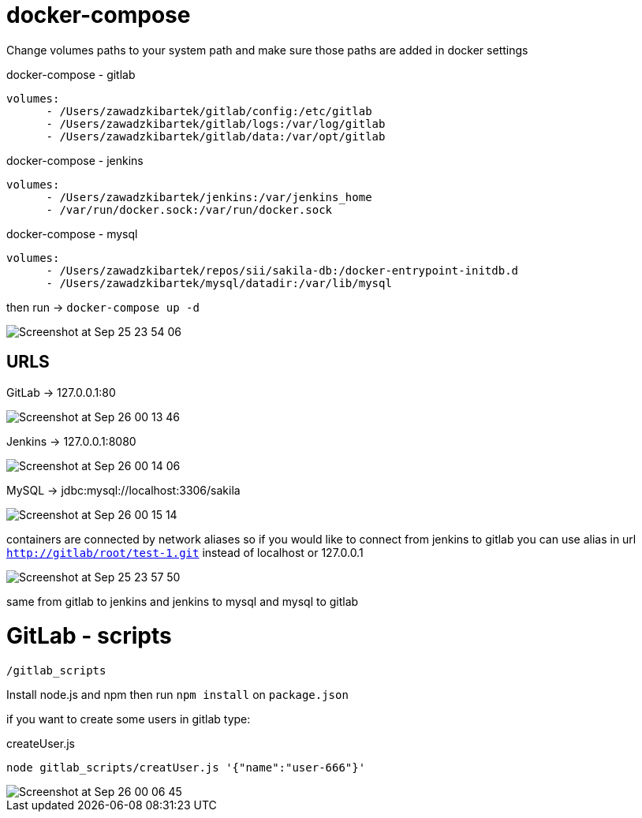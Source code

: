 # docker-compose

Change volumes paths to your system path and make sure
those paths are added in docker settings

[source]
.docker-compose - gitlab
----
volumes:
      - /Users/zawadzkibartek/gitlab/config:/etc/gitlab
      - /Users/zawadzkibartek/gitlab/logs:/var/log/gitlab
      - /Users/zawadzkibartek/gitlab/data:/var/opt/gitlab
----

[source]
.docker-compose - jenkins
----
volumes:
      - /Users/zawadzkibartek/jenkins:/var/jenkins_home
      - /var/run/docker.sock:/var/run/docker.sock
----

[source]
.docker-compose - mysql
----
volumes:
      - /Users/zawadzkibartek/repos/sii/sakila-db:/docker-entrypoint-initdb.d
      - /Users/zawadzkibartek/mysql/datadir:/var/lib/mysql
----

then run -> `docker-compose up -d`

image::images/Screenshot at Sep 25 23-54-06.png[]

## URLS

GitLab -> 127.0.0.1:80

image::images/Screenshot at Sep 26 00-13-46.png[]


Jenkins -> 127.0.0.1:8080

image::images/Screenshot at Sep 26 00-14-06.png[]


MySQL -> jdbc:mysql://localhost:3306/sakila

image::images/Screenshot at Sep 26 00-15-14.png[]


containers are connected by network aliases so if you would like to
connect from jenkins to gitlab you can use alias in url
`http://gitlab/root/test-1.git` instead of localhost or 127.0.0.1

image::images/Screenshot at Sep 25 23-57-50.png[]

same from gitlab to jenkins and jenkins to mysql and mysql to gitlab


# GitLab - scripts

`/gitlab_scripts`

Install node.js and npm then run `npm install`
on `package.json`

if you want to create some users in gitlab type:

[source,javascript]
.createUser.js
----
node gitlab_scripts/creatUser.js '{"name":"user-666"}'
----

image::images/Screenshot at Sep 26 00-06-45.png[]




